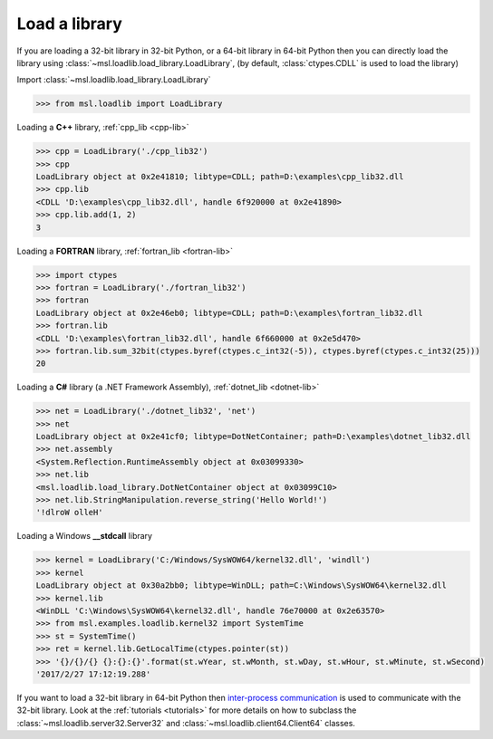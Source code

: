 .. _usage:

Load a library
==============

If you are loading a 32-bit library in 32-bit Python, or a 64-bit library in 64-bit Python then you
can directly load the library using :class:`~msl.loadlib.load_library.LoadLibrary`, (by default,
:class:`ctypes.CDLL` is used to load the library)

Import :class:`~msl.loadlib.load_library.LoadLibrary`

.. code:: python

   >>> from msl.loadlib import LoadLibrary

Loading a **C++** library, :ref:`cpp_lib <cpp-lib>`

.. code:: python

   >>> cpp = LoadLibrary('./cpp_lib32')
   >>> cpp
   LoadLibrary object at 0x2e41810; libtype=CDLL; path=D:\examples\cpp_lib32.dll
   >>> cpp.lib
   <CDLL 'D:\examples\cpp_lib32.dll', handle 6f920000 at 0x2e41890>
   >>> cpp.lib.add(1, 2)
   3

Loading a **FORTRAN** library, :ref:`fortran_lib <fortran-lib>`

.. code:: python

   >>> import ctypes
   >>> fortran = LoadLibrary('./fortran_lib32')
   >>> fortran
   LoadLibrary object at 0x2e46eb0; libtype=CDLL; path=D:\examples\fortran_lib32.dll
   >>> fortran.lib
   <CDLL 'D:\examples\fortran_lib32.dll', handle 6f660000 at 0x2e5d470>
   >>> fortran.lib.sum_32bit(ctypes.byref(ctypes.c_int32(-5)), ctypes.byref(ctypes.c_int32(25)))
   20

Loading a **C#** library (a .NET Framework Assembly), :ref:`dotnet_lib <dotnet-lib>`

.. code:: python

   >>> net = LoadLibrary('./dotnet_lib32', 'net')
   >>> net
   LoadLibrary object at 0x2e41cf0; libtype=DotNetContainer; path=D:\examples\dotnet_lib32.dll
   >>> net.assembly
   <System.Reflection.RuntimeAssembly object at 0x03099330>
   >>> net.lib
   <msl.loadlib.load_library.DotNetContainer object at 0x03099C10>
   >>> net.lib.StringManipulation.reverse_string('Hello World!')
   '!dlroW olleH'

Loading a Windows **__stdcall** library

.. code:: python

   >>> kernel = LoadLibrary('C:/Windows/SysWOW64/kernel32.dll', 'windll')
   >>> kernel
   LoadLibrary object at 0x30a2bb0; libtype=WinDLL; path=C:\Windows\SysWOW64\kernel32.dll
   >>> kernel.lib
   <WinDLL 'C:\Windows\SysWOW64\kernel32.dll', handle 76e70000 at 0x2e63570>
   >>> from msl.examples.loadlib.kernel32 import SystemTime
   >>> st = SystemTime()
   >>> ret = kernel.lib.GetLocalTime(ctypes.pointer(st))
   >>> '{}/{}/{} {}:{}:{}'.format(st.wYear, st.wMonth, st.wDay, st.wHour, st.wMinute, st.wSecond)
   '2017/2/27 17:12:19.288'

If you want to load a 32-bit library in 64-bit Python then `inter-process communication
<https://en.wikipedia.org/wiki/Inter-process_communication>`_ is used to communicate with
the 32-bit library. Look at the :ref:`tutorials <tutorials>` for more details on how to subclass
the :class:`~msl.loadlib.server32.Server32` and :class:`~msl.loadlib.client64.Client64` classes.
